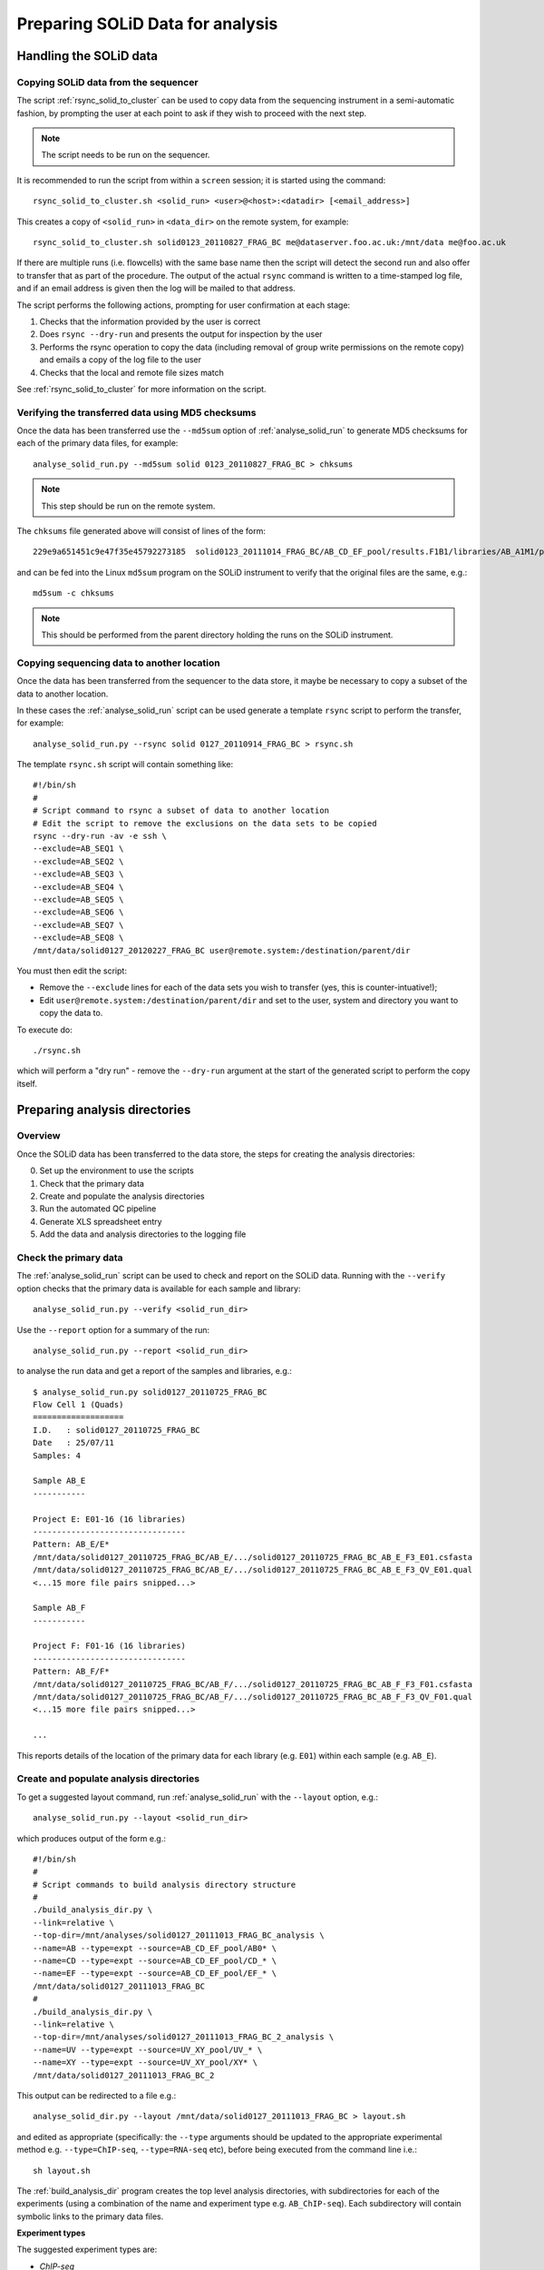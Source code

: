 Preparing SOLiD Data for analysis
=================================

Handling the SOLiD data
***********************

Copying SOLiD data from the sequencer
-------------------------------------

The script :ref:`rsync_solid_to_cluster` can be used to copy data from
the sequencing instrument in a semi-automatic fashion, by prompting the user
at each point to ask if they wish to proceed with the next step.

.. note::

    The script needs to be run on the sequencer.

It is recommended to run the script from within a ``screen`` session; it is
started using the command::

    rsync_solid_to_cluster.sh <solid_run> <user>@<host>:<datadir> [<email_address>]

This creates a copy of ``<solid_run>`` in ``<data_dir>`` on the remote system,
for example::

    rsync_solid_to_cluster.sh solid0123_20110827_FRAG_BC me@dataserver.foo.ac.uk:/mnt/data me@foo.ac.uk

If there are multiple runs (i.e. flowcells) with the same base name then the
script will detect the second run and also offer to transfer that as part of
the procedure. The output of the actual ``rsync`` command is written to a
time-stamped log file, and if an email address is given then the log will be
mailed to that address.

The script performs the following actions, prompting for user confirmation at
each stage:

1. Checks that the information provided by the user is correct
2. Does ``rsync --dry-run`` and presents the output for inspection by the user
3. Performs the rsync operation to copy the data (including removal of group
   write permissions on the remote copy) and emails a copy of the log file to the user
4. Checks that the local and remote file sizes match

See :ref:`rsync_solid_to_cluster` for more information on the script.

Verifying the transferred data using MD5 checksums
--------------------------------------------------

Once the data has been transferred use the ``--md5sum`` option of
:ref:`analyse_solid_run` to generate MD5 checksums for each of the primary
data files, for example::

    analyse_solid_run.py --md5sum solid 0123_20110827_FRAG_BC > chksums

.. note::

    This step should be run on the remote system.

The ``chksums`` file generated above will consist of lines of the form::

    229e9a651451c9e47f35e45792273185  solid0123_20111014_FRAG_BC/AB_CD_EF_pool/results.F1B1/libraries/AB_A1M1/primary.201312345678901/reads/solid0123_20111014_FRAG_BC_AB_CD_EF_pool_F3_AB_A1M1.csfasta

and can be fed into the Linux ``md5sum`` program on the SOLiD instrument
to verify that the original files are the same, e.g.::

    md5sum -c chksums

.. note::

    This should be performed from the parent directory holding the runs
    on the SOLiD instrument.

Copying sequencing data to another location
-------------------------------------------

Once the data has been transferred from the sequencer to the data store, it
maybe be necessary to copy a subset of the data to another location.

In these cases the :ref:`analyse_solid_run` script can be used generate a
template ``rsync`` script to perform the transfer, for example::

    analyse_solid_run.py --rsync solid 0127_20110914_FRAG_BC > rsync.sh

The template ``rsync.sh`` script will contain something like::

    #!/bin/sh
    #
    # Script command to rsync a subset of data to another location
    # Edit the script to remove the exclusions on the data sets to be copied
    rsync --dry-run -av -e ssh \
    --exclude=AB_SEQ1 \
    --exclude=AB_SEQ2 \
    --exclude=AB_SEQ3 \
    --exclude=AB_SEQ4 \
    --exclude=AB_SEQ5 \
    --exclude=AB_SEQ6 \
    --exclude=AB_SEQ7 \
    --exclude=AB_SEQ8 \
    /mnt/data/solid0127_20120227_FRAG_BC user@remote.system:/destination/parent/dir

You must then edit the script:

* Remove the ``--exclude`` lines for each of the data sets you wish
  to transfer (yes, this is counter-intuative!);
* Edit ``user@remote.system:/destination/parent/dir`` and set to the user,
  system and directory you want to copy the data to.

To execute do::

    ./rsync.sh

which will perform a "dry run" - remove the ``--dry-run`` argument at the
start of the generated script to perform the copy itself.

Preparing analysis directories
******************************

Overview
--------

Once the SOLiD data has been transferred to the data store, the steps
for creating the analysis directories:

0. Set up the environment to use the scripts
1. Check that the primary data
2. Create and populate the analysis directories
3. Run the automated QC pipeline
4. Generate XLS spreadsheet entry
5. Add the data and analysis directories to the logging file

Check the primary data
----------------------

The :ref:`analyse_solid_run` script can be used to check and report on the
SOLiD data. Running with the ``--verify`` option checks that the primary
data is available for each sample and library::


    analyse_solid_run.py --verify <solid_run_dir>

Use the ``--report`` option for a summary of the run::

    analyse_solid_run.py --report <solid_run_dir>

to analyse the run data and get a report of the samples and libraries, e.g.::

    $ analyse_solid_run.py solid0127_20110725_FRAG_BC
    Flow Cell 1 (Quads)
    ===================
    I.D.   : solid0127_20110725_FRAG_BC
    Date   : 25/07/11
    Samples: 4
    
    Sample AB_E
    -----------
    
    Project E: E01-16 (16 libraries)
    --------------------------------
    Pattern: AB_E/E*
    /mnt/data/solid0127_20110725_FRAG_BC/AB_E/.../solid0127_20110725_FRAG_BC_AB_E_F3_E01.csfasta
    /mnt/data/solid0127_20110725_FRAG_BC/AB_E/.../solid0127_20110725_FRAG_BC_AB_E_F3_QV_E01.qual
    <...15 more file pairs snipped...>

    Sample AB_F
    -----------

    Project F: F01-16 (16 libraries)
    --------------------------------
    Pattern: AB_F/F*
    /mnt/data/solid0127_20110725_FRAG_BC/AB_F/.../solid0127_20110725_FRAG_BC_AB_F_F3_F01.csfasta
    /mnt/data/solid0127_20110725_FRAG_BC/AB_F/.../solid0127_20110725_FRAG_BC_AB_F_F3_QV_F01.qual
    <...15 more file pairs snipped...>
  
    ...

This reports details of the location of the primary data for each
library (e.g. ``E01``) within each sample (e.g. ``AB_E``).

Create and populate analysis directories
----------------------------------------

To get a suggested layout command, run :ref:`analyse_solid_run` with the
``--layout`` option, e.g.::

    analyse_solid_run.py --layout <solid_run_dir>

which produces output of the form e.g.::

    #!/bin/sh
    #
    # Script commands to build analysis directory structure
    #
    ./build_analysis_dir.py \
    --link=relative \
    --top-dir=/mnt/analyses/solid0127_20111013_FRAG_BC_analysis \
    --name=AB --type=expt --source=AB_CD_EF_pool/AB0* \
    --name=CD --type=expt --source=AB_CD_EF_pool/CD_* \
    --name=EF --type=expt --source=AB_CD_EF_pool/EF_* \
    /mnt/data/solid0127_20111013_FRAG_BC
    #
    ./build_analysis_dir.py \
    --link=relative \
    --top-dir=/mnt/analyses/solid0127_20111013_FRAG_BC_2_analysis \
    --name=UV --type=expt --source=UV_XY_pool/UV_* \
    --name=XY --type=expt --source=UV_XY_pool/XY* \
    /mnt/data/solid0127_20111013_FRAG_BC_2

This output can be redirected to a file e.g.::

    analyse_solid_dir.py --layout /mnt/data/solid0127_20111013_FRAG_BC > layout.sh

and edited as appropriate (specifically: the ``--type`` arguments
should be updated to the appropriate experimental method e.g.
``--type=ChIP-seq``, ``--type=RNA-seq`` etc), before being executed
from the command line i.e.::

    sh layout.sh

The :ref:`build_analysis_dir` program creates the top level analysis
directories, with subdirectories for each of the experiments (using
a combination of the name and experiment type e.g. ``AB_ChIP-seq``).
Each subdirectory will contain symbolic links to the primary data
files.

**Experiment types**

The suggested experiment types are:

* `ChIP-seq`
* `RNA-seq`
* `RIP-seq`
* `reseq`
* `miRNA`

**Naming schemes**

By default the symbolic link names are "partial" versions of the full
primary data file names. Add the ``--naming-scheme=SCHEME`` option to
the layout script to explicitly choose a naming scheme:

 +-------------+-------------------------------------------+----------------------------------------------------+
 | Scheme      | Template                                  | Example                                            |
 +=============+===========================================+====================================================+
 | ``partial`` | ``INSTRUMENT_TIMESTAMP_LIBRARY[_QV].ext`` | ``solid0127_20110725_F01.csfasta``                 |
 +-------------+-------------------------------------------+----------------------------------------------------+
 | ``minimal`` | ``LIBRARY.ext``                           | ``F01.csfasta``                                    |
 +-------------+-------------------------------------------+----------------------------------------------------+
 | ``full``    | Same as primary data file                 | ``solid0127_20110725_FRAG_BC_AB_F_F3_F01.csfasta`` |
 +-------------+-------------------------------------------+----------------------------------------------------+

For the partial scheme, the qual file names always end with ``_QV``
(regardless of where the ``QV`` part appears in the original name).

For paired-end data, both the partial and minimal schemes append
either ``_F3`` or ``_F5`` to the names as appropriate.

**Specifying symbolic link types**

The ``--link`` option allows you to specify whether links to primary
data should be ``relative`` (recommended) or ``absolute``. If it's not
possible to create relative links then absolute links are created
even if ``relative`` links were requested.

Use the ``symlinks`` utility on Linux to update absolute links to
relative links if required.

Generate XLS spreadsheet entry
******************************

Running::

     analyse_solid_run.py --spreadsheet=<output_spreadsheet> <solid_run_dir>

writes the data for the last run to a new spreadsheet, or appends it if the
named spreadsheet already exists.

Note that if there are two directories for the SOLiD run then the script
automatically detects the second one and writes the data for both.
